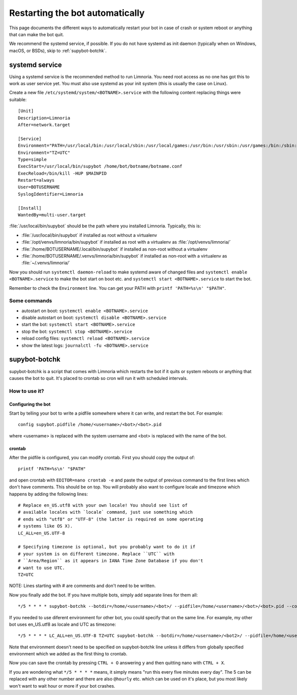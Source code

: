 ################################
Restarting the bot automatically
################################

This page documents the different ways to automatically restart your bot
in case of crash or system reboot or anything that can make the bot quit.

We recommend the systemd service, if possible.
If you do not have systemd as init daemon (typically when on Windows, macOS, or BSDs),
skip to :ref:`supybot-botchk`.

.. _systemd-service:

systemd service
===============

Using a systemd service is the recommended method to run Limnoria.
You need root access as no one has got this to work as user service yet.
You must also use systemd as your init system (this is usually the case
on Linux).

Create a new file ``/etc/systemd/system/<BOTNAME>.service`` with the
following content replacing things were suitable::

    [Unit]
    Description=Limnoria
    After=network.target

    [Service]
    Environment="PATH=/usr/local/bin:/usr/local/sbin:/usr/local/games:/usr/bin:/usr/sbin:/usr/games:/bin:/sbin:/bin:/opt/local/bin:/opt/local/sbin:/opt/local/games"
    Environment="TZ=UTC"
    Type=simple
    ExecStart=/usr/local/bin/supybot /home/bot/botname/botname.conf
    ExecReload=/bin/kill -HUP $MAINPID
    Restart=always
    User=BOTUSERNAME
    SyslogIdentifier=Limnoria

    [Install]
    WantedBy=multi-user.target

:file:`/usr/local/bin/supybot` should be the path where you installed Limnoria.
Typically, this is:

* :file:`/usr/local/bin/supybot` if installed as root without a virtualenv
* :file:`/opt/venvs/limnoria/bin/supybot` if installed as root with a virtualenv
  as :file:`/opt/venvs/limnoria/`
* :file:`/home/BOTUSERNAME/.local/bin/supybot` if installed as non-root without a virtualenv
* :file:`/home/BOTUSERNAME/.venvs/limnoria/bin/supybot` if installed as non-root with a virtualenv
  as :file:`~/.venvs/limnoria/`

Now you should run ``systemctl daemon-reload`` to make systemd aware
of changed files and ``systemctl enable <BOTNAME>.service`` to make the
bot start on boot etc. and ``systemctl start <BOTNAME>.service`` to start
the bot.

Remember to check the ``Environment`` line. You can get your PATH with
``printf 'PATH=%s\n' "$PATH"``.

Some commands
-------------

* autostart on boot: ``systemctl enable <BOTNAME>.service``
* disable autostart on boot: ``systemctl disable <BOTNAME>.service``
* start the bot: ``systemctl start <BOTNAME>.service``
* stop the bot: ``systemctl stop <BOTNAME>.service``
* reload config files: ``systemctl reload <BOTNAME>.service``
* show the latest logs: ``journalctl -fu <BOTNAME>.service``

.. _supybot-botchk:

supybot-botchk
==============

supybot-botchk is a script that comes with Limnoria which restarts the bot
if it quits or system reboots or anything that causes the bot to quit. It's
placed to crontab so cron will run it with scheduled intervals.

How to use it?
--------------

Configuring the bot
^^^^^^^^^^^^^^^^^^^

Start by telling your bot to write a pidfile somewhere where it can write,
and restart the bot. For example::

    config supybot.pidfile /home/<username>/<bot>/<bot>.pid

where <username> is replaced with the system username and <bot> is replaced
with the name of the bot.

crontab
^^^^^^^

After the pidfile is configured, you can modify crontab. First you should
copy the output of::

    printf 'PATH=%s\n' "$PATH"

and open crontab with ``EDITOR=nano crontab -e`` and paste the output of
previous command to the first lines which don't have comments. This should
be on top. You will probably also want to configure locale and timezone
which happens by adding the following lines::

    # Replace en_US.utf8 with your own locale! You should see list of
    # available locales with `locale` command, just use something which
    # ends with "utf8" or "UTF-8" (the latter is required on some operating
    # systems like OS X).
    LC_ALL=en_US.UTF-8
    
    # Specifying timezone is optional, but you probably want to do it if
    # your system is on different timezone. Replace ``UTC`` with 
    # ``Area/Region`` as it appears in IANA Time Zone Database if you don't
    # want to use UTC.
    TZ=UTC

NOTE: Lines starting with # are comments and don't need to be written.

Now you finally add the bot. If you have multiple bots, simply add separate
lines for them all::

    */5 * * * * supybot-botchk --botdir=/home/<username>/<bot>/ --pidfile=/home/<username>/<bot>/<bot>.pid --conffile=/home/<username>/<bot>/<bot>.conf

If you needed to use diferent environment for other bot, you could specify
that on the same line. For example, my other bot uses en_US.utf8 as locale
and UTC as timezone::

    */5 * * * * LC_ALL=en_US.UTF-8 TZ=UTC supybot-botchk --botdir=/home/<username>/<bot2>/ --pidfile=/home/<username>/<bot2>/<bot2>.pid --conffile=/home/<username>/<bot2>/<bot2>.conf

Note that environment doesn't need to be specified on supybot-botchk line
unless it differs from globally specified environment which we added as the
first thing to crontab.

Now you can save the crontab by pressing ``CTRL + O`` answering ``y`` and
then quitting nano with ``CTRL + X``.

If you are wondering what ``*/5 * * * *`` means, it simply means "run this
every five minutes every day". The 5 can be replaced with any other number
and there are also ``@hourly`` etc. which can be used on it's place, but
you most likely won't want to wait hour or more if your bot crashes.
